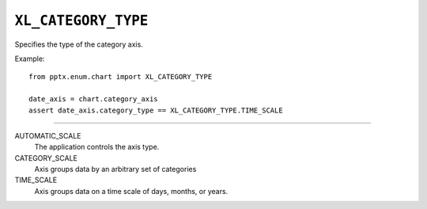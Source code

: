 .. _XlCategoryType:

``XL_CATEGORY_TYPE``
====================

Specifies the type of the category axis.

Example::

    from pptx.enum.chart import XL_CATEGORY_TYPE

    date_axis = chart.category_axis
    assert date_axis.category_type == XL_CATEGORY_TYPE.TIME_SCALE

----

AUTOMATIC_SCALE
    The application controls the axis type.

CATEGORY_SCALE
    Axis groups data by an arbitrary set of categories

TIME_SCALE
    Axis groups data on a time scale of days, months, or years.
